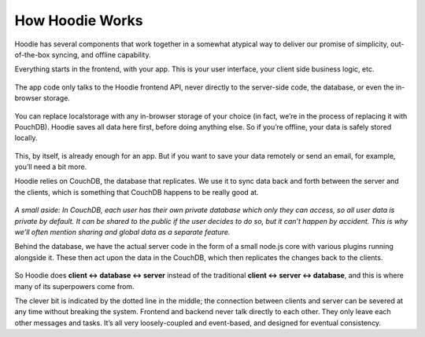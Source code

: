 How Hoodie Works
================

Hoodie has several components that work together in a somewhat atypical
way to deliver our promise of simplicity, out-of-the-box syncing, and
offline capability.

Everything starts in the frontend, with your app. This is your user
interface, your client side business logic, etc.

.. figure:: 1.jpg

The app code only talks to the Hoodie frontend API, never directly to
the server-side code, the database, or even the in-browser storage.

.. figure:: 2.jpg

You can replace localstorage with any in-browser storage of your choice
(in fact, we’re in the process of replacing it with PouchDB). Hoodie
saves all data here first, before doing anything else. So if you’re
offline, your data is safely stored locally.

.. figure:: 3.jpg

This, by itself, is already enough for an app. But if you want to save
your data remotely or send an email, for example, you’ll need a bit
more.

Hoodie relies on CouchDB, the database that replicates. We use it to
sync data back and forth between the server and the clients, which is
something that CouchDB happens to be really good at.

.. figure:: 4.jpg

*A small aside: In CouchDB, each user has their own private database
which only they can access, so all user data is private by default. It
can be shared to the public if the user decides to do so, but it can’t
happen by accident. This is why we’ll often mention sharing and global
data as a separate feature.*

Behind the database, we have the actual server code in the form of a
small node.js core with various plugins running alongside it. These then
act upon the data in the CouchDB, which then replicates the changes back
to the clients.

.. figure:: 5.jpg

So Hoodie does **client ↔ database ↔ server** instead of the traditional
**client ↔ server ↔ database**, and this is where many of its
superpowers come from.

The clever bit is indicated by the dotted line in the middle; the
connection between clients and server can be severed at any time without
breaking the system. Frontend and backend never talk directly to each
other. They only leave each other messages and tasks. It’s all very
loosely-coupled and event-based, and designed for eventual consistency.

